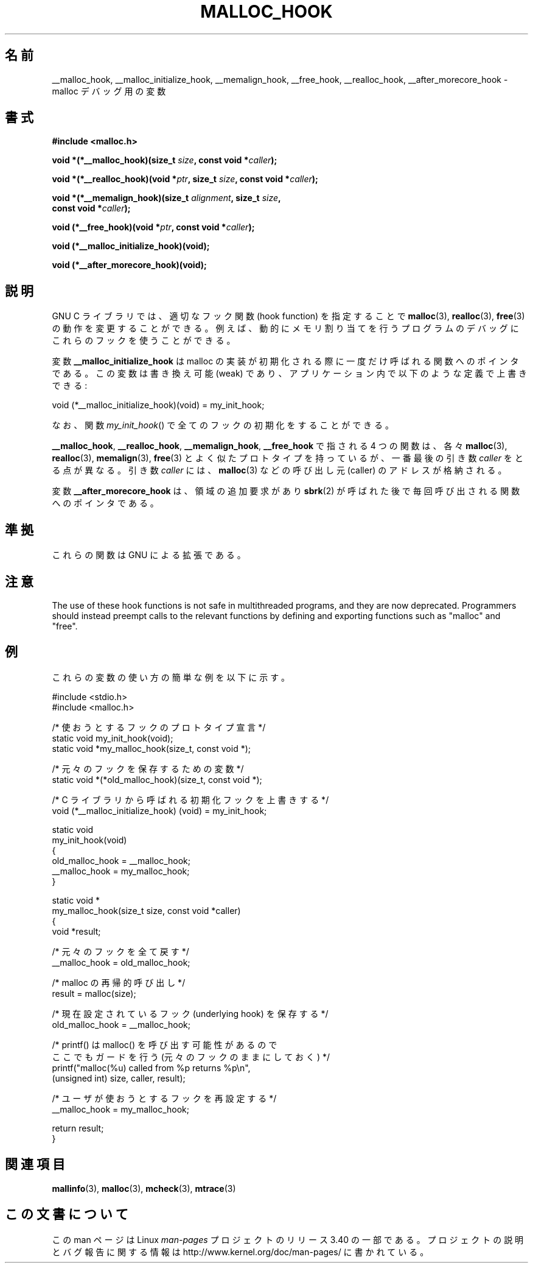 .\" Copyright 2002 Walter Harms (walter.harms@informatik.uni-oldenburg.de)
.\" Distributed under GPL
.\" Heavily based on glibc documentation
.\" Polished, added docs, removed glibc doc bug, 2002-07-20, aeb
.\"
.\"*******************************************************************
.\"
.\" This file was generated with po4a. Translate the source file.
.\"
.\"*******************************************************************
.TH MALLOC_HOOK 3 2010\-10\-13 GNU "Linux Programmer's Manual"
.SH 名前
__malloc_hook, __malloc_initialize_hook, __memalign_hook, __free_hook,
__realloc_hook, __after_morecore_hook \- malloc デバッグ用の変数
.SH 書式
.nf
\fB#include <malloc.h>\fP
.sp
\fBvoid *(*__malloc_hook)(size_t \fP\fIsize\fP\fB, const void *\fP\fIcaller\fP\fB);\fP
.sp
\fBvoid *(*__realloc_hook)(void *\fP\fIptr\fP\fB, size_t \fP\fIsize\fP\fB, const void *\fP\fIcaller\fP\fB);\fP
.sp
\fBvoid *(*__memalign_hook)(size_t \fP\fIalignment\fP\fB, size_t \fP\fIsize\fP\fB,\fP
\fB                         const void *\fP\fIcaller\fP\fB);\fP
.sp
\fBvoid (*__free_hook)(void *\fP\fIptr\fP\fB, const void *\fP\fIcaller\fP\fB);\fP
.sp
\fBvoid (*__malloc_initialize_hook)(void);\fP
.sp
\fBvoid (*__after_morecore_hook)(void);\fP
.fi
.SH 説明
GNU C ライブラリでは、適切なフック関数 (hook function) を指定することで \fBmalloc\fP(3), \fBrealloc\fP(3),
\fBfree\fP(3)  の動作を変更することができる。例えば、動的にメモリ割り当てを行う プログラムのデバッグにこれらのフックを使うことができる。
.LP
変数 \fB__malloc_initialize_hook\fP は malloc の実装が初期化される際に一度だけ呼ばれる関数へのポインタである。
この変数は書き換え可能 (weak) であり、アプリケーション内で 以下のような定義で上書きできる:
.nf

    void (*__malloc_initialize_hook)(void) = my_init_hook;

.fi
なお、関数 \fImy_init_hook\fP()  で全てのフックの初期化をすることができる。
.LP
\fB__malloc_hook\fP, \fB__realloc_hook\fP, \fB__memalign_hook\fP, \fB__free_hook\fP
で指される 4 つの関数は、各々 \fBmalloc\fP(3), \fBrealloc\fP(3), \fBmemalign\fP(3), \fBfree\fP(3)
とよく似たプロトタイプを持っているが、 一番最後の引き数 \fIcaller\fP をとる点が異なる。 引き数 \fIcaller\fP には、
\fBmalloc\fP(3)  などの呼び出し元 (caller) のアドレスが格納される。
.LP
変数 \fB__after_morecore_hook\fP は、領域の追加要求があり \fBsbrk\fP(2)
が呼ばれた後で毎回呼び出される関数へのポインタである。
.SH 準拠
これらの関数は GNU による拡張である。
.SH 注意
.\" https://bugzilla.redhat.com/show_bug.cgi?id=450187
.\" http://sourceware.org/bugzilla/show_bug.cgi?id=9957
The use of these hook functions is not safe in multithreaded programs, and
they are now deprecated.  Programmers should instead preempt calls to the
relevant functions by defining and exporting functions such as "malloc" and
"free".
.SH 例
これらの変数の使い方の簡単な例を以下に示す。
.sp
.nf
#include <stdio.h>
#include <malloc.h>

/* 使おうとするフックのプロトタイプ宣言 */
static void my_init_hook(void);
static void *my_malloc_hook(size_t, const void *);

/* 元々のフックを保存するための変数 */
static void *(*old_malloc_hook)(size_t, const void *);

/* C ライブラリから呼ばれる初期化フックを上書きする */
void (*__malloc_initialize_hook) (void) = my_init_hook;

static void
my_init_hook(void)
{
    old_malloc_hook = __malloc_hook;
    __malloc_hook = my_malloc_hook;
}

static void *
my_malloc_hook(size_t size, const void *caller)
{
    void *result;

    /* 元々のフックを全て戻す */
    __malloc_hook = old_malloc_hook;

    /* malloc の再帰的呼び出し */
    result = malloc(size);

    /* 現在設定されているフック (underlying hook) を保存する */
    old_malloc_hook = __malloc_hook;

    /* printf() は malloc() を呼び出す可能性があるので
        ここでもガードを行う (元々のフックのままにしておく) */
    printf("malloc(%u) called from %p returns %p\en",
            (unsigned int) size, caller, result);

    /* ユーザが使おうとするフックを再設定する */
    __malloc_hook = my_malloc_hook;

    return result;
}
.fi
.SH 関連項目
\fBmallinfo\fP(3), \fBmalloc\fP(3), \fBmcheck\fP(3), \fBmtrace\fP(3)
.SH この文書について
この man ページは Linux \fIman\-pages\fP プロジェクトのリリース 3.40 の一部
である。プロジェクトの説明とバグ報告に関する情報は
http://www.kernel.org/doc/man\-pages/ に書かれている。
